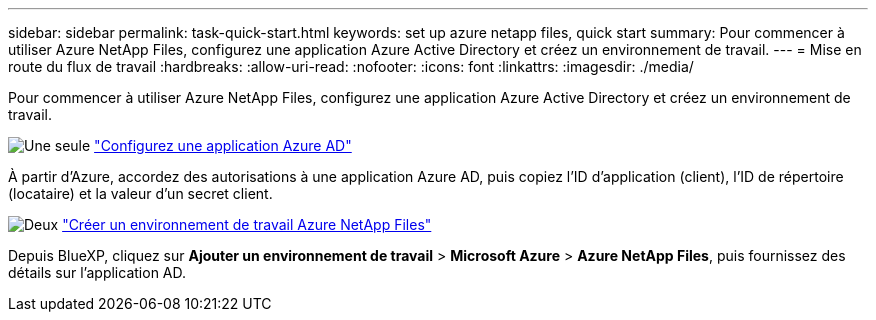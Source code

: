 ---
sidebar: sidebar 
permalink: task-quick-start.html 
keywords: set up azure netapp files, quick start 
summary: Pour commencer à utiliser Azure NetApp Files, configurez une application Azure Active Directory et créez un environnement de travail. 
---
= Mise en route du flux de travail
:hardbreaks:
:allow-uri-read: 
:nofooter: 
:icons: font
:linkattrs: 
:imagesdir: ./media/


[role="lead"]
Pour commencer à utiliser Azure NetApp Files, configurez une application Azure Active Directory et créez un environnement de travail.

.image:https://raw.githubusercontent.com/NetAppDocs/common/main/media/number-1.png["Une seule"] link:task-set-up-azure-ad.html["Configurez une application Azure AD"]
[role="quick-margin-para"]
À partir d'Azure, accordez des autorisations à une application Azure AD, puis copiez l'ID d'application (client), l'ID de répertoire (locataire) et la valeur d'un secret client.

.image:https://raw.githubusercontent.com/NetAppDocs/common/main/media/number-2.png["Deux"] link:task-create-working-env.html["Créer un environnement de travail Azure NetApp Files"]
[role="quick-margin-para"]
Depuis BlueXP, cliquez sur *Ajouter un environnement de travail* > *Microsoft Azure* > *Azure NetApp Files*, puis fournissez des détails sur l'application AD.
